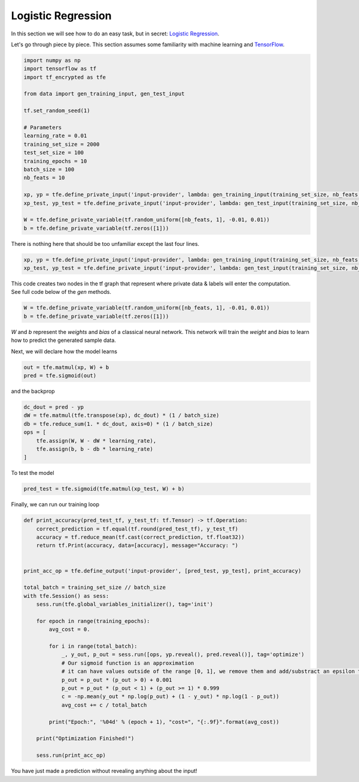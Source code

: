 Logistic Regression
====================

In this section we will see how to do an easy task, but in secret: `Logistic Regression`_.

Let's go through piece by piece.  This section assumes some familiarity with machine learning and `TensorFlow`_.

.. _Logistic Regression: https://en.wikipedia.org/wiki/Logistic_regression
.. _TensorFlow: https://www.tensorflow.org/

.. code-block:: python

    import numpy as np
    import tensorflow as tf
    import tf_encrypted as tfe

    from data import gen_training_input, gen_test_input

    tf.set_random_seed(1)

    # Parameters
    learning_rate = 0.01
    training_set_size = 2000
    test_set_size = 100
    training_epochs = 10
    batch_size = 100
    nb_feats = 10

    xp, yp = tfe.define_private_input('input-provider', lambda: gen_training_input(training_set_size, nb_feats, batch_size))
    xp_test, yp_test = tfe.define_private_input('input-provider', lambda: gen_test_input(training_set_size, nb_feats, batch_size))

    W = tfe.define_private_variable(tf.random_uniform([nb_feats, 1], -0.01, 0.01))
    b = tfe.define_private_variable(tf.zeros([1]))


There is nothing here that should be too unfamiliar except the last four lines.

.. code-block:: python

    xp, yp = tfe.define_private_input('input-provider', lambda: gen_training_input(training_set_size, nb_feats, batch_size))
    xp_test, yp_test = tfe.define_private_input('input-provider', lambda: gen_test_input(training_set_size, nb_feats, batch_size))


.. TODO -- not super familiar about this wording

| This code creates two nodes in the tf graph that represent where private data & labels will enter the computation.
| See full code below of the `gen` methods.

.. code-block:: python

    W = tfe.define_private_variable(tf.random_uniform([nb_feats, 1], -0.01, 0.01))
    b = tfe.define_private_variable(tf.zeros([1]))


`W` and `b` represent the `weights` and `bias` of a classical neural network.  This network will train
the `weight` and `bias` to learn how to predict the generated sample data.

Next, we will declare how the model learns

.. code-block:: python

    out = tfe.matmul(xp, W) + b
    pred = tfe.sigmoid(out)

and the backprop

.. code-block:: python

    dc_dout = pred - yp
    dW = tfe.matmul(tfe.transpose(xp), dc_dout) * (1 / batch_size)
    db = tfe.reduce_sum(1. * dc_dout, axis=0) * (1 / batch_size)
    ops = [
        tfe.assign(W, W - dW * learning_rate),
        tfe.assign(b, b - db * learning_rate)
    ]

To test the model

.. code-block:: python

    pred_test = tfe.sigmoid(tfe.matmul(xp_test, W) + b)

Finally, we can run our training loop

.. code-block:: python

    def print_accuracy(pred_test_tf, y_test_tf: tf.Tensor) -> tf.Operation:
        correct_prediction = tf.equal(tf.round(pred_test_tf), y_test_tf)
        accuracy = tf.reduce_mean(tf.cast(correct_prediction, tf.float32))
        return tf.Print(accuracy, data=[accuracy], message="Accuracy: ")


    print_acc_op = tfe.define_output('input-provider', [pred_test, yp_test], print_accuracy)

    total_batch = training_set_size // batch_size
    with tfe.Session() as sess:
        sess.run(tfe.global_variables_initializer(), tag='init')

        for epoch in range(training_epochs):
            avg_cost = 0.

            for i in range(total_batch):
                _, y_out, p_out = sess.run([ops, yp.reveal(), pred.reveal()], tag='optimize')
                # Our sigmoid function is an approximation
                # it can have values outside of the range [0, 1], we remove them and add/substract an epsilon to compute the cost
                p_out = p_out * (p_out > 0) + 0.001
                p_out = p_out * (p_out < 1) + (p_out >= 1) * 0.999
                c = -np.mean(y_out * np.log(p_out) + (1 - y_out) * np.log(1 - p_out))
                avg_cost += c / total_batch

            print("Epoch:", '%04d' % (epoch + 1), "cost=", "{:.9f}".format(avg_cost))

        print("Optimization Finished!")

        sess.run(print_acc_op)


You have just made a prediction without revealing anything about the input!
